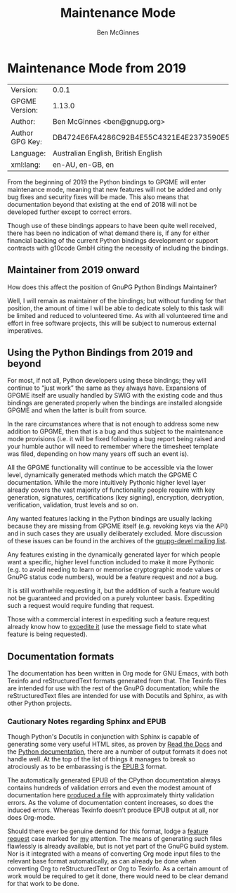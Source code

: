# -*- mode: org -*-
#+TITLE: Maintenance Mode
#+AUTHOR: Ben McGinnes
#+LATEX_COMPILER: xelatex
#+LATEX_CLASS: article
#+LATEX_CLASS_OPTIONS: [12pt]
#+LATEX_HEADER: \usepackage{xltxtra}
#+LATEX_HEADER: \usepackage[margin=1in]{geometry}
#+LATEX_HEADER: \setmainfont[Ligatures={Common}]{Times New Roman}
#+LATEX_HEADER: \author{Ben McGinnes <ben@gnupg.org>}


* Maintenance Mode from 2019
  :PROPERTIES:
  :CUSTOM_ID: maintenance-mode
  :END:

| Version:        | 0.0.1                                    |
| GPGME Version:  | 1.13.0                                   |
| Author:         | Ben McGinnes <ben@gnupg.org>             |
| Author GPG Key: | DB4724E6FA4286C92B4E55C4321E4E2373590E5D |
| Language:       | Australian English, British English      |
| xml:lang:       | en-AU, en-GB, en                         |

From the beginning of 2019 the Python bindings to GPGME will enter
maintenance mode, meaning that new features will not be added and only
bug fixes and security fixes will be made.  This also means that
documentation beyond that existing at the end of 2018 will not be
developed further except to correct errors.

Though use of these bindings appears to have been quite well received,
there has been no indication of what demand there is, if any for
either financial backing of the current Python bindings development or
support contracts with g10code GmbH citing the necessity of including
the bindings.


** Maintainer from 2019 onward
   :PROPERTIES:
   :CUSTOM_ID: maintenance-mode-bm
   :END:

How does this affect the position of GnuPG Python Bindings Maintainer?

Well, I will remain as maintainer of the bindings; but without funding
for that position, the amount of time I will be able to dedicate
solely to this task will be limited and reduced to volunteered time.
As with all volunteered time and effort in free software projects,
this will be subject to numerous external imperatives.


** Using the Python Bindings from 2019 and beyond
   :PROPERTIES:
   :CUSTOM_ID: maintenance-mode-blade-runner
   :END:

For most, if not all, Python developers using these bindings; they
will continue to “just work” the same as they always have.  Expansions
of GPGME itself are usually handled by SWIG with the existing code and
thus bindings are generated properly when the bindings are installed
alongside GPGME and when the latter is built from source.

In the rare circumstances where that is not enough to address some new
addition to GPGME, then that is a bug and thus subject to the
maintenance mode provisions (i.e. it will be fixed following a bug
report being raised and your humble author will need to remember where
the timesheet template was filed, depending on how many years off such
an event is).

All the GPGME functionality will continue to be accessible via the
lower level, dynamically generated methods which match the GPGME C
documentation.  While the more intuitively Pythonic higher level layer
already covers the vast majority of functionality people require with
key generation, signatures, certifications (key signing), encryption,
decryption, verification, validation, trust levels and so on.

Any wanted features lacking in the Python bindings are usually lacking
because they are missing from GPGME itself (e.g. revoking keys via the
API) and in such cases they are usually deliberately excluded.  More
discussion of these issues can be found in the archives of the
[[https://lists.gnupg.org/mailman/listinfo/gnupg-devel][gnupg-devel mailing list]].

Any features existing in the dynamically generated layer for which
people want a specific, higher level function included to make it more
Pythonic (e.g. to avoid needing to learn or memorise cryptographic
mode values or GnuPG status code numbers), would be a feature request
and /not/ a bug.

It is still worthwhile requesting it, but the addition of such a
feature would not be guaranteed and provided on a purely volunteer
basis.  Expediting such a request would require funding that request.

Those with a commercial interest in expediting such a feature request
already know how to [[https://gnupg.org/cgi-bin/procdonate.cgi?mode=preset][expedite it]] (use the message field to state what
feature is being requested).


** Documentation formats
   :PROPERTIES:
   :CUSTOM_ID: docs
   :END:

The documentation has been written in Org mode for GNU Emacs, with
both Texinfo and reStructuredText formats generated from that.  The
Texinfo files are intended for use with the rest of the GnuPG
documentation; while the reStructuredText files are intended for use
with Docutils and Sphinx, as with other Python projects.


*** Cautionary Notes regarding Sphinx and EPUB
    :PROPERTIES:
    :CUSTOM_ID: sphinx-made-epubs-suck
    :END:

Though Python's Docutils in conjunction with Sphinx is capable of
generating some very useful HTML sites, as proven by [[https://readthedocs.org/][Read the Docs]] and
the [[https://docs.python.org/][Python documentation]], there are a number of output formats it does
not handle well.  At the top of the list of things it manages to break
so atrociously as to be embarassing is the [[http://idpf.org/epub][EPUB 3]] format.

The automatically generated EPUB of the CPython documentation always
contains hundreds of validation errors and even the modest amount of
documentation here [[https://files.au.adversary.org.s3.amazonaws.com/crypto/gpgme-python/rst/epub/GPGMEPythonBindings.epub][produced a file]] with approximately thirty
validation errors.  As the volume of documentation content increases,
so does the induced errors.  Whereas Texinfo doesn't produce EPUB
output at all, nor does Org-mode.

Should there ever be genuine demand for this format, lodge a [[https://dev.gnupg.org/maniphest/task/edit/form/4/][feature
request]] case marked for [[https://dev.gnupg.org/p/BenM/][my]] attention.  The means of generating such
files flawlessly is already available, but is not yet part of the
GnuPG build system.  Nor is it integrated with a means of converting
Org mode input files to the relevant base format automatically, as can
already be done when converting Org to reStructuredText or Org to
Texinfo.  As a certain amount of work would be required to get it
done, there would need to be clear demand for that work to be done.
